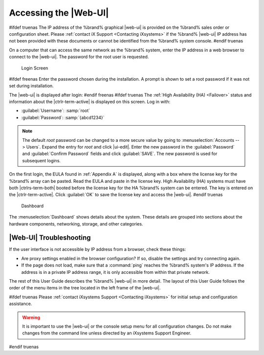 .. index:: GUI Access, Web Interface
.. _Accessing the Web Interface:

Accessing the |Web-UI|
----------------------

#ifdef truenas
The IP address of the %brand% graphical |web-ui| is provided on the
%brand% sales order or configuration sheet. Please
:ref:`contact iX Support <Contacting iXsystems>` if the %brand% |web-ui|
IP address has not been provided with these documents or cannot be
identified from the %brand% system console.
#endif truenas

On a computer that can access the same network as the %brand% system,
enter the IP address in a web browser to connect to the |web-ui|. The
password for the root user is requested.

.. _login_fig:

.. figure:: %imgpath%/log-in.png

   Login Screen


#ifdef freenas
Enter the password chosen during the installation. A prompt is shown
to set a root password if it was not set during installation.

The |web-ui| is displayed after login:
#endif freenas
#ifdef truenas
The :ref:`High Availability (HA) <Failover>` status and information
about the |ctrlr-term-active| is displayed on this screen. Log in with:

* :guilabel:`Username`: :samp:`root`

* :guilabel:`Password`: :samp:`{abcd1234}`


.. note:: The default *root* password can be changed to a more
   secure value by going to
   :menuselection:`Accounts --> Users`.
   Expand the entry for *root* and click |ui-edit|. Enter the new
   password in the :guilabel:`Password` and :guilabel:`Confirm Password`
   fields and click :guilabel:`SAVE`. The new password is used for
   subsequent logins.


On the first login, the EULA found in :ref:`Appendix A` is displayed,
along with a box where the license key for the %brand% array can be
pasted. Read the EULA and paste in the license key. High Availability
(HA) systems must have both |ctrlrs-term-both| booted before the license
key for the HA %brand% system can be entered. The key is entered on the
|ctrlr-term-active|. Click :guilabel:`OK` to save the license key and
access the |web-ui|.
#endif truenas

.. _login_dashboard_fig:

.. figure:: %imgpath%/dashboard.png

   Dashboard


The
:menuselection:`Dashboard`
shows details about the system. These details are grouped into
sections about the hardware components, networking,
storage, and other categories.


|Web-UI| Troubleshooting
^^^^^^^^^^^^^^^^^^^^^^^^^^^^^^^^^^^^^^^^^^

If the user interface is not accessible by IP address from a browser,
check these things:

* Are proxy settings enabled in the browser configuration? If so,
  disable the settings and try connecting again.

* If the page does not load, make sure that a :command:`ping` reaches
  the %brand% system's IP address. If the address is in a private
  IP address range, it is only accessible from within that private
  network.

The rest of this User Guide describes the %brand% |web-ui| in
more detail. The layout of this User Guide follows the order of the menu
items in the tree located in the left frame of the |web-ui|.

#ifdef truenas
Please :ref:`contact iXsystems Support <Contacting iXsystems>` for
initial setup and configuration assistance.

.. warning:: It is important to use the |web-ui| or the console setup
   menu for all configuration changes. Do not make changes from the
   command line unless directed by an iXsystems Support Engineer.

#endif truenas

